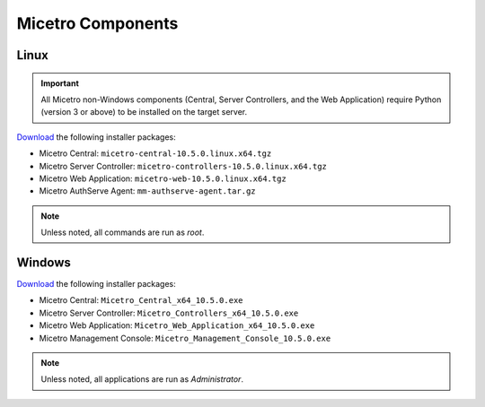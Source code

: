 .. meta::
   :description: Download binaries for Micetro
   :keywords: download, Micetro, Linux, Windows

.. _binaries:

Micetro Components
===================

Linux
-----

.. important::
  All Micetro non-Windows components (Central, Server Controllers, and the Web Application) require Python (version 3 or above) to be installed on the target server.

`Download <https://download.menandmice.com>`_ the following installer packages:

* Micetro Central: ``micetro-central-10.5.0.linux.x64.tgz``
* Micetro Server Controller: ``micetro-controllers-10.5.0.linux.x64.tgz``
* Micetro Web Application: ``micetro-web-10.5.0.linux.x64.tgz``
* Micetro AuthServe Agent: ``mm-authserve-agent.tar.gz``

.. note::
  Unless noted, all commands are run as *root*.

Windows
-------

`Download <https://download.menandmice.com>`_ the following installer packages:

* Micetro Central: ``Micetro_Central_x64_10.5.0.exe``
* Micetro Server Controller: ``Micetro_Controllers_x64_10.5.0.exe``
* Micetro Web Application: ``Micetro_Web_Application_x64_10.5.0.exe``
* Micetro Management Console: ``Micetro_Management_Console_10.5.0.exe``

.. note::
  Unless noted, all applications are run as *Administrator*.
